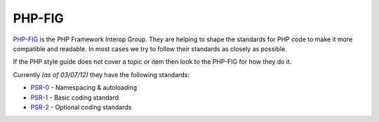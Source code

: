 #######
PHP-FIG
#######

`PHP-FIG <http://www.php-fig.org/>`_ is the PHP Framework Interop Group. They are helping to shape the standards
for PHP code to make it more compatible and readable. In most cases we try to follow their standards as closely as possible.

If the PHP style guide does not cover a topic or item then look to the PHP-FIG for how they do it.

Currently *(as of 03/07/12)* they have the following standards:

- `PSR-0 <https://github.com/php-fig/fig-standards/blob/master/accepted/PSR-0.md/>`_ - Namespacing & autoloading
- `PSR-1 <https://github.com/php-fig/fig-standards/blob/master/accepted/PSR-1-basic-coding-standard.md/>`_ - Basic coding standard
- `PSR-2 <https://github.com/php-fig/fig-standards/blob/master/accepted/PSR-2-coding-style-guide.md/>`_ - Optional coding standards